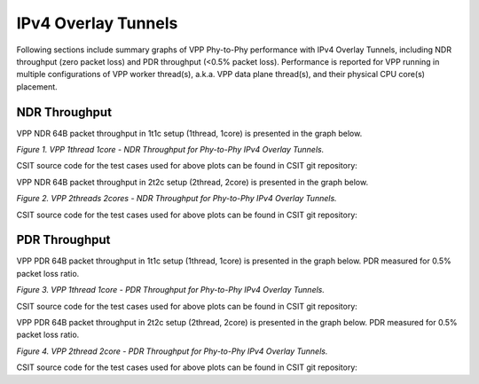 IPv4 Overlay Tunnels
====================

Following sections include summary graphs of VPP Phy-to-Phy performance
with IPv4 Overlay Tunnels, including NDR throughput (zero packet loss)
and PDR throughput (<0.5% packet loss).  Performance is reported for VPP
running in multiple configurations of VPP worker thread(s), a.k.a. VPP
data plane thread(s), and their physical CPU core(s) placement.

NDR Throughput
~~~~~~~~~~~~~~

VPP NDR 64B packet throughput in 1t1c setup (1thread, 1core) is presented
in the graph below.

.. raw:: html

    <iframe width="700" height="1000" frameborder="0" scrolling="no" src="../../_static/vpp/64B-1t1c-ethip4-ndrdisc.html"></iframe>

.. raw:: latex

    \begin{figure}[H]
        \centering
            \graphicspath{{../_build/_static/vpp/}}
            \includegraphics[clip, trim=0cm 8cm 5cm 0cm, width=0.70\textwidth]{64B-1t1c-ethip4-ndrdisc}
            \label{fig:64B-1t1c-ethip4-ndrdisc}
    \end{figure}

*Figure 1. VPP 1thread 1core - NDR Throughput for Phy-to-Phy IPv4 Overlay
Tunnels.*

CSIT source code for the test cases used for above plots can be found in CSIT
git repository:

.. only:: html

   .. program-output:: cd ../../../../../ && set -x && cd tests/vpp/perf/ip4_tunnels && grep -E "64B-1t1c-ethip4[a-z0-9]+-[a-z0-9]*-ndrdisc" *
      :shell:

.. only:: latex

   .. code-block:: bash

      $ cd tests/vpp/perf/ip4_tunnels
      $ grep -E "64B-1t1c-ethip4[a-z0-9]+-[a-z0-9]*-ndrdisc" *

VPP NDR 64B packet throughput in 2t2c setup (2thread, 2core) is presented
in the graph below.

.. raw:: html

    <iframe width="700" height="1000" frameborder="0" scrolling="no" src="../../_static/vpp/64B-2t2c-ethip4-ndrdisc.html"></iframe>

.. raw:: latex

    \begin{figure}[H]
        \centering
            \graphicspath{{../_build/_static/vpp/}}
            \includegraphics[clip, trim=0cm 8cm 5cm 0cm, width=0.70\textwidth]{64B-2t2c-ethip4-ndrdisc}
            \label{fig:64B-2t2c-ethip4-ndrdisc}
    \end{figure}

*Figure 2. VPP 2threads 2cores - NDR Throughput for Phy-to-Phy IPv4 Overlay Tunnels.*

CSIT source code for the test cases used for above plots can be found in CSIT
git repository:

.. only:: html

   .. program-output:: cd ../../../../../ && set -x && cd tests/vpp/perf/ip4_tunnels && grep -E "64B-2t2c-ethip4[a-z0-9]+-[a-z0-9]*-ndrdisc" *
      :shell:

.. only:: latex

   .. code-block:: bash

      $ cd tests/vpp/perf/ip4_tunnels
      $ grep -E "64B-2t2c-ethip4[a-z0-9]+-[a-z0-9]*-ndrdisc" *

PDR Throughput
~~~~~~~~~~~~~~

VPP PDR 64B packet throughput in 1t1c setup (1thread, 1core) is presented
in the graph below. PDR measured for 0.5% packet loss ratio.

.. raw:: html

    <iframe width="700" height="1000" frameborder="0" scrolling="no" src="../../_static/vpp/64B-1t1c-ethip4-pdrdisc.html"></iframe>

.. raw:: latex

    \begin{figure}[H]
        \centering
            \graphicspath{{../_build/_static/vpp/}}
            \includegraphics[clip, trim=0cm 8cm 5cm 0cm, width=0.70\textwidth]{64B-1t1c-ethip4-pdrdisc}
            \label{fig:64B-1t1c-ethip4-pdrdisc}
    \end{figure}

*Figure 3. VPP 1thread 1core - PDR Throughput for Phy-to-Phy IPv4 Overlay
Tunnels.*

CSIT source code for the test cases used for above plots can be found in CSIT
git repository:

.. only:: html

   .. program-output:: cd ../../../../../ && set -x && cd tests/vpp/perf/ip4_tunnels && grep -E "64B-1t1c-ethip4[a-z0-9]+-[a-z0-9]*-pdrdisc" *
      :shell:

.. only:: latex

   .. code-block:: bash

      $ cd tests/vpp/perf/ip4_tunnels
      $ grep -E "64B-1t1c-ethip4[a-z0-9]+-[a-z0-9]*-pdrdisc" *

VPP PDR 64B packet throughput in 2t2c setup (2thread, 2core) is presented
in the graph below. PDR measured for 0.5% packet loss ratio.

.. raw:: html

    <iframe width="700" height="1000" frameborder="0" scrolling="no" src="../../_static/vpp/64B-2t2c-ethip4-pdrdisc.html"></iframe>

.. raw:: latex

    \begin{figure}[H]
        \centering
            \graphicspath{{../_build/_static/vpp/}}
            \includegraphics[clip, trim=0cm 8cm 5cm 0cm, width=0.70\textwidth]{64B-2t2c-ethip4-pdrdisc}
            \label{fig:64B-2t2c-ethip4-pdrdisc}
    \end{figure}

*Figure 4. VPP 2thread 2core - PDR Throughput for Phy-to-Phy IPv4 Overlay Tunnels.*

CSIT source code for the test cases used for above plots can be found in CSIT
git repository:

.. only:: html

   .. program-output:: cd ../../../../../ && set -x && cd tests/vpp/perf/ip4_tunnels && grep -E "64B-2t2c-ethip4[a-z0-9]+-[a-z0-9]*-pdrdisc" *
      :shell:

.. only:: latex

   .. code-block:: bash

      $ cd tests/vpp/perf/ip4_tunnels
      $ grep -E "64B-2t2c-ethip4[a-z0-9]+-[a-z0-9]*-pdrdisc" *
